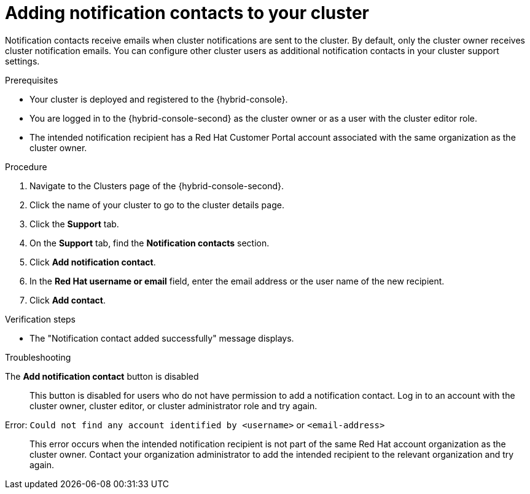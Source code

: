 // Module included in the following assemblies:
//
// * rosa_cluster_admin/rosa-cluster-notifications.adoc
// * osd_cluster_admin/osd-cluster-notifications.adoc

:_mod-docs-content-type: CONCEPT
[id="add-notification-contact_{context}"]
= Adding notification contacts to your cluster

Notification contacts receive emails when cluster notifications are sent to the cluster.
By default, only the cluster owner receives cluster notification emails. You can configure other cluster users as additional notification contacts in your cluster support settings.

.Prerequisites
* Your cluster is deployed and registered to the {hybrid-console}.
* You are logged in to the {hybrid-console-second} as the cluster owner or as a user with the cluster editor role.
* The intended notification recipient has a Red{nbsp}Hat Customer Portal account associated with the same organization as the cluster owner.

.Procedure
. Navigate to the Clusters page of the {hybrid-console-second}.
. Click the name of your cluster to go to the cluster details page.
. Click the **Support** tab.
. On the **Support** tab, find the **Notification contacts** section.
. Click **Add notification contact**.
. In the **Red{nbsp}Hat username or email** field, enter the email address or the user name of the new recipient.
//. In the type field, select the types of cluster notification to send to this recipient.
. Click **Add contact**.

.Verification steps
* The "Notification contact added successfully" message displays.

.Troubleshooting

The *Add notification contact* button is disabled::
This button is disabled for users who do not have permission to add a notification contact. Log in to an account with the cluster owner, cluster editor, or cluster administrator role and try again.

Error: `Could not find any account identified by <username>` or `<email-address>`::
This error occurs when the intended notification recipient is not part of the same Red{nbsp}Hat account organization as the cluster owner. Contact your organization administrator to add the intended recipient to the relevant organization and try again.
